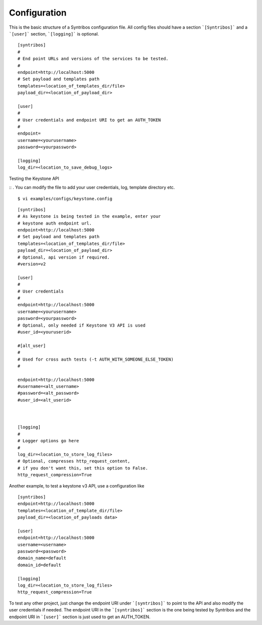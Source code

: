 Configuration
=============

This is the basic structure of a Syntribos configuration file.
All config files should have a section ```[Syntribos]``` and a
```[user]``` section, ```[logging]``` is optional.

::

    [syntribos]
    #
    # End point URLs and versions of the services to be tested.
    #
    endpoint=http://localhost:5000
    # Set payload and templates path
    templates=<location_of_templates_dir/file>
    payload_dir=<location_of_payload_dir>

    [user]
    #
    # User credentials and endpoint URI to get an AUTH_TOKEN
    #
    endpoint=
    username=<yourusername>
    password=<yourpassword>

    [logging]
    log_dir=<location_to_save_debug_logs>


Testing the Keystone API

::
.
You can modify the file to add your user credentials, log, template
directory etc.

::

    $ vi examples/configs/keystone.config

::

    [syntribos]
    # As keystone is being tested in the example, enter your
    # keystone auth endpoint url.
    endpoint=http://localhost:5000
    # Set payload and templates path
    templates=<location_of_templates_dir/file>
    payload_dir=<location_of_payload_dir>
    # Optional, api version if required.
    #version=v2

    [user]
    #
    # User credentials
    #
    endpoint=http://localhost:5000
    username=<yourusername>
    password=<yourpassword>
    # Optional, only needed if Keystone V3 API is used
    #user_id=<youruserid>

    #[alt_user]
    #
    # Used for cross auth tests (-t AUTH_WITH_SOMEONE_ELSE_TOKEN)
    #

    endpoint=http://localhost:5000
    #username=<alt_username>
    #password=<alt_password>
    #user_id=<alt_userid>



    [logging]
    #
    # Logger options go here
    #
    log_dir=<location_to_store_log_files>
    # Optional, compresses http_request_content,
    # if you don't want this, set this option to False.
    http_request_compression=True


Another example, to test a keystone v3 API, use a configuration like

::

    [syntribos]
    endpoint=http://localhost:5000
    templates=<location_of_template_dir/file>
    payload_dir=<location_of_payloads data>

    [user]
    endpoint=http://localhost:5000
    username=<username>
    password=<password>
    domain_name=default
    domain_id=default

    [logging]
    log_dir=<location_to_store_log_files>
    http_request_compression=True


To test any other project, just change the endpoint URI under
```[syntribos]``` to point to the API and also modify the user
credentials if needed. The endpoint URI in the ```[syntribos]```
section  is the one being tested by Syntribos and the endpoint URI in
```[user]``` section is just used to get an AUTH_TOKEN.

